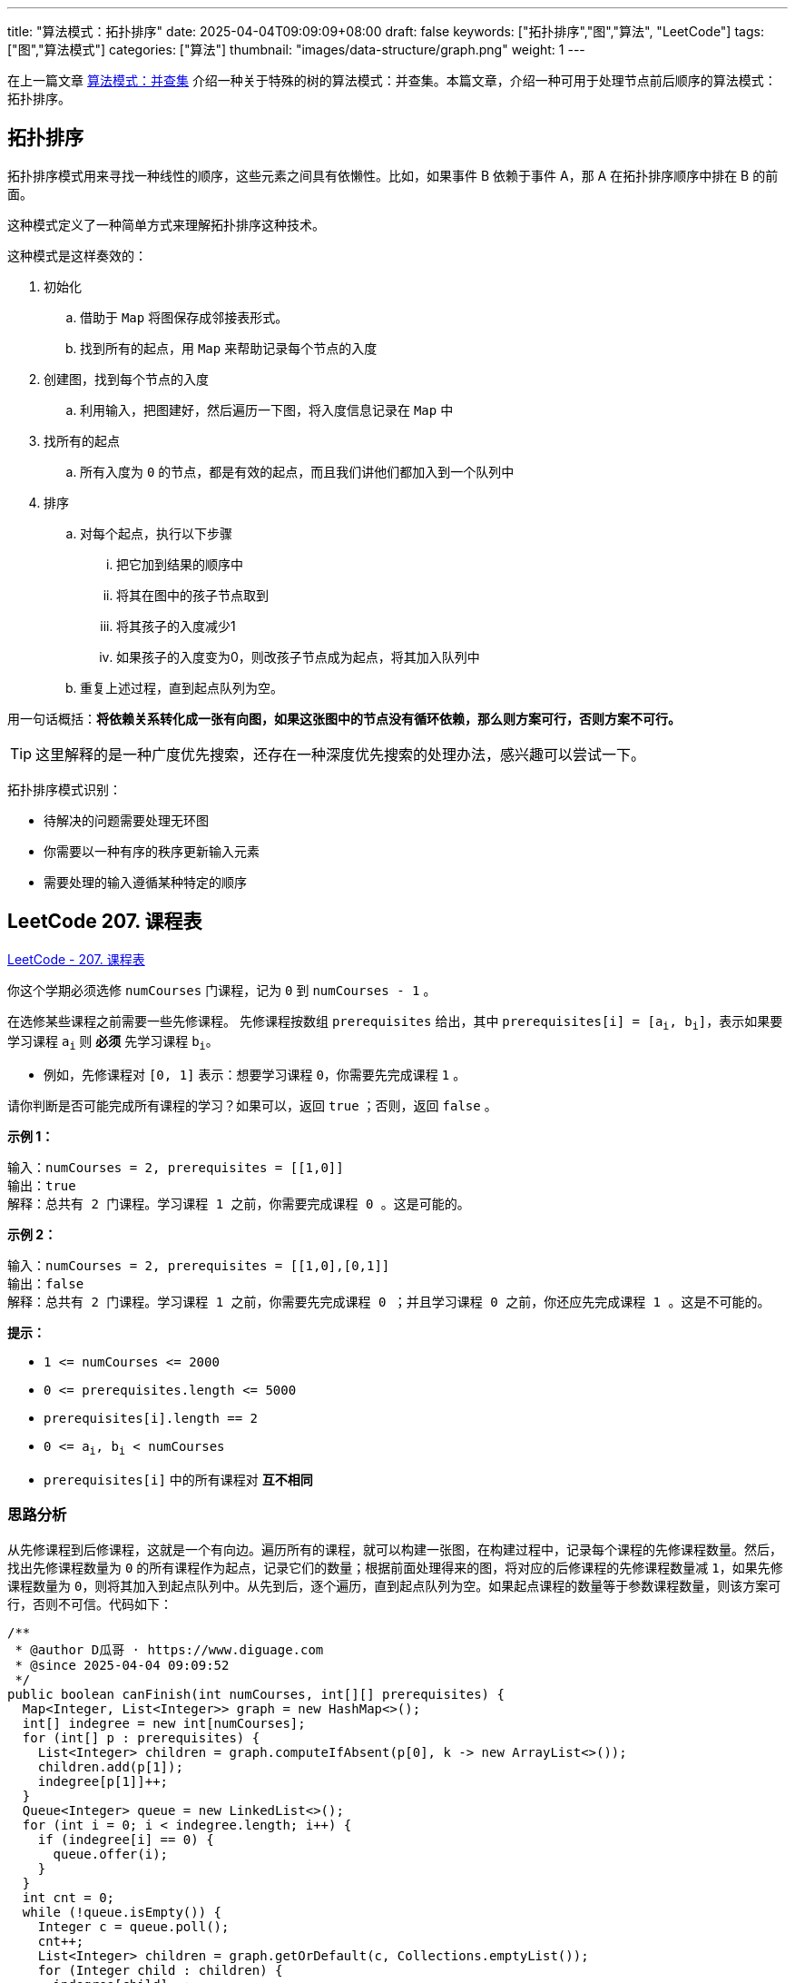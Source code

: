 
---
title: "算法模式：拓扑排序"
date: 2025-04-04T09:09:09+08:00
draft: false
keywords: ["拓扑排序","图","算法", "LeetCode"]
tags: ["图","算法模式"]
categories: ["算法"]
thumbnail: "images/data-structure/graph.png"
weight: 1
---

在上一篇文章 https://www.diguage.com/post/algorithm-pattern-union-find/[算法模式：并查集^] 介绍一种关于特殊的树的算法模式：并查集。本篇文章，介绍一种可用于处理节点前后顺序的算法模式：拓扑排序。

== 拓扑排序

拓扑排序模式用来寻找一种线性的顺序，这些元素之间具有依懒性。比如，如果事件 B 依赖于事件 A，那 A 在拓扑排序顺序中排在 B 的前面。

这种模式定义了一种简单方式来理解拓扑排序这种技术。

这种模式是这样奏效的：

. 初始化
.. 借助于 `Map` 将图保存成邻接表形式。
.. 找到所有的起点，用 `Map` 来帮助记录每个节点的入度
. 创建图，找到每个节点的入度
.. 利用输入，把图建好，然后遍历一下图，将入度信息记录在 `Map` 中
. 找所有的起点
.. 所有入度为 `0` 的节点，都是有效的起点，而且我们讲他们都加入到一个队列中
. 排序
.. 对每个起点，执行以下步骤
... 把它加到结果的顺序中
... 将其在图中的孩子节点取到
... 将其孩子的入度减少1
... 如果孩子的入度变为0，则改孩子节点成为起点，将其加入队列中
.. 重复上述过程，直到起点队列为空。

用一句话概括：*将依赖关系转化成一张有向图，如果这张图中的节点没有循环依赖，那么则方案可行，否则方案不可行。*

TIP: 这里解释的是一种广度优先搜索，还存在一种深度优先搜索的处理办法，感兴趣可以尝试一下。

拓扑排序模式识别：

* 待解决的问题需要处理无环图
* 你需要以一种有序的秩序更新输入元素
* 需要处理的输入遵循某种特定的顺序

== LeetCode 207. 课程表

https://leetcode.cn/problems/course-schedule/[LeetCode - 207. 课程表 ^]

你这个学期必须选修 `numCourses` 门课程，记为 `0` 到 `numCourses - 1` 。

在选修某些课程之前需要一些先修课程。 先修课程按数组 `prerequisites` 给出，其中 `prerequisites[i] = [a~i~, b~i~]`，表示如果要学习课程 `a~i~` 则 *必须* 先学习课程 `b~i~`。

* 例如，先修课程对 `[0, 1]` 表示：想要学习课程 `0`，你需要先完成课程 `1` 。

请你判断是否可能完成所有课程的学习？如果可以，返回 `true` ；否则，返回 `false` 。

*示例 1：*

....
输入：numCourses = 2, prerequisites = [[1,0]]
输出：true
解释：总共有 2 门课程。学习课程 1 之前，你需要完成课程 0 。这是可能的。
....

*示例 2：*

....
输入：numCourses = 2, prerequisites = [[1,0],[0,1]]
输出：false
解释：总共有 2 门课程。学习课程 1 之前，你需要先完成课程 0 ；并且学习课程 0 之前，你还应先完成课程 1 。这是不可能的。
....

*提示：*

* `+1 <= numCourses <= 2000+`
* `+0 <= prerequisites.length <= 5000+`
* `prerequisites[i].length == 2`
* `0 \<= a~i~, b~i~ < numCourses`
* `prerequisites[i]` 中的所有课程对 *互不相同*

=== 思路分析

从先修课程到后修课程，这就是一个有向边。遍历所有的课程，就可以构建一张图，在构建过程中，记录每个课程的先修课程数量。然后，找出先修课程数量为 `0` 的所有课程作为起点，记录它们的数量；根据前面处理得来的图，将对应的后修课程的先修课程数量减 `1`，如果先修课程数量为 `0`，则将其加入到起点队列中。从先到后，逐个遍历，直到起点队列为空。如果起点课程的数量等于参数课程数量，则该方案可行，否则不可信。代码如下：

[source%nowrap,java,{source_attr}]
----
/**
 * @author D瓜哥 · https://www.diguage.com
 * @since 2025-04-04 09:09:52
 */
public boolean canFinish(int numCourses, int[][] prerequisites) {
  Map<Integer, List<Integer>> graph = new HashMap<>();
  int[] indegree = new int[numCourses];
  for (int[] p : prerequisites) {
    List<Integer> children = graph.computeIfAbsent(p[0], k -> new ArrayList<>());
    children.add(p[1]);
    indegree[p[1]]++;
  }
  Queue<Integer> queue = new LinkedList<>();
  for (int i = 0; i < indegree.length; i++) {
    if (indegree[i] == 0) {
      queue.offer(i);
    }
  }
  int cnt = 0;
  while (!queue.isEmpty()) {
    Integer c = queue.poll();
    cnt++;
    List<Integer> children = graph.getOrDefault(c, Collections.emptyList());
    for (Integer child : children) {
      indegree[child]--;
      if (indegree[child] == 0) {
        queue.offer(child);
      }
    }
  }
  return cnt == numCourses;
}
----
